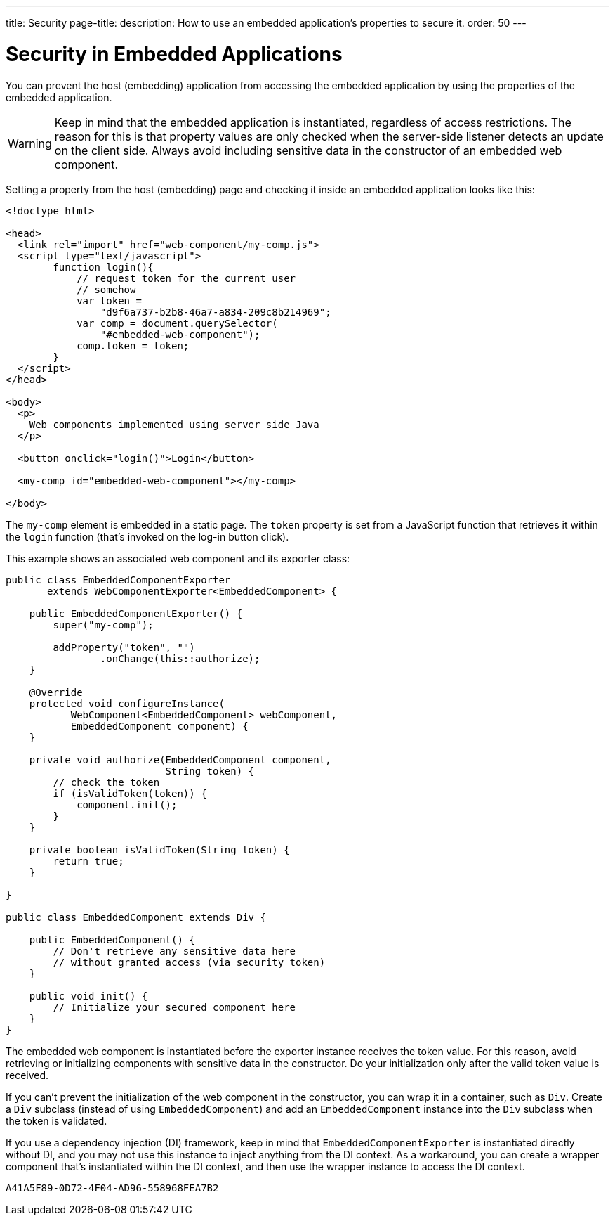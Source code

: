 ---
title: Security
page-title: 
description: How to use an embedded application's properties to secure it.
order: 50
---


= Security in Embedded Applications

You can prevent the host (embedding) application from accessing the embedded application by using the properties of the embedded application.

[WARNING]
Keep in mind that the embedded application is instantiated, regardless of access restrictions. The reason for this is that property values are only checked when the server-side listener detects an update on the client side. Always avoid including sensitive data in the constructor of an embedded web component.

Setting a property from the host (embedding) page and checking it inside an embedded application looks like this:

[source,html]
----
<!doctype html>

<head>
  <link rel="import" href="web-component/my-comp.js">
  <script type="text/javascript">
        function login(){
            // request token for the current user
            // somehow
            var token =
                "d9f6a737-b2b8-46a7-a834-209c8b214969";
            var comp = document.querySelector(
                "#embedded-web-component");
            comp.token = token;
        }
  </script>
</head>

<body>
  <p>
    Web components implemented using server side Java
  </p>

  <button onclick="login()">Login</button>

  <my-comp id="embedded-web-component"></my-comp>

</body>
----

The `my-comp` element is embedded in a static page. The `token` property is set from a JavaScript function that retrieves it within the `login` function (that's invoked on the log-in button click).

This example shows an associated web component and its exporter class:

[source,java]
----
public class EmbeddedComponentExporter
       extends WebComponentExporter<EmbeddedComponent> {

    public EmbeddedComponentExporter() {
        super("my-comp");

        addProperty("token", "")
                .onChange(this::authorize);
    }

    @Override
    protected void configureInstance(
           WebComponent<EmbeddedComponent> webComponent,
           EmbeddedComponent component) {
    }

    private void authorize(EmbeddedComponent component,
                           String token) {
        // check the token
        if (isValidToken(token)) {
            component.init();
        }
    }

    private boolean isValidToken(String token) {
        return true;
    }

}

public class EmbeddedComponent extends Div {

    public EmbeddedComponent() {
        // Don't retrieve any sensitive data here
        // without granted access (via security token)
    }

    public void init() {
        // Initialize your secured component here
    }
}
----

The embedded web component is instantiated before the exporter instance receives the token value. For this reason, avoid retrieving or initializing components with sensitive data in the constructor. Do your initialization only after the valid token value is received.

If you can't prevent the initialization of the web component in the constructor, you can wrap it in a container, such as [classname]`Div`. Create a [classname]`Div` subclass (instead of using [classname]`EmbeddedComponent`) and add an [classname]`EmbeddedComponent` instance into the [classname]`Div` subclass when the token is validated.

If you use a dependency injection (DI) framework, keep in mind that [classname]`EmbeddedComponentExporter` is instantiated directly without DI, and you may not use this instance to inject anything from the DI context. As a workaround, you can create a wrapper component that's instantiated within the DI context, and then use the wrapper instance to access the DI context.


[discussion-id]`A41A5F89-0D72-4F04-AD96-558968FEA7B2`
